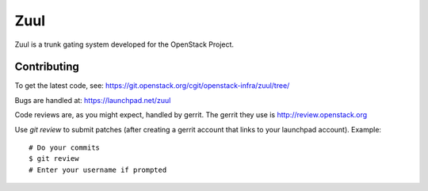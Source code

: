Zuul
====

Zuul is a trunk gating system developed for the OpenStack Project.

Contributing
------------

To get the latest code, see: https://git.openstack.org/cgit/openstack-infra/zuul/tree/

Bugs are handled at: https://launchpad.net/zuul

Code reviews are, as you might expect, handled by gerrit. The gerrit they
use is http://review.openstack.org

Use `git review` to submit patches (after creating a gerrit account that links to your launchpad account). Example::

    # Do your commits
    $ git review
    # Enter your username if prompted
